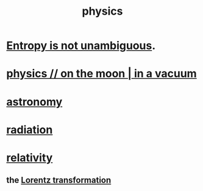 :PROPERTIES:
:ID:       63f9d861-b563-426f-826a-ba2153429314
:END:
#+title: physics
* [[id:a9730be0-42bc-49ab-8a0a-f7bfd55c729d][Entropy is not unambiguous]].
* [[id:8a936d3c-79ef-4ddd-acf9-a33bddd46d42][physics // on the moon | in a vacuum]]
* [[id:5a9e5a9f-8e1b-4487-ba1d-51692d73dd89][astronomy]]
* [[id:c12af7d9-ebc8-4f22-9d08-f80e27fef540][radiation]]
* [[id:7b0081ed-b28f-430a-9264-981ec04f5464][relativity]]
** the [[id:e71d736a-37fb-45a8-9b68-f81564d56e0c][Lorentz transformation]]

